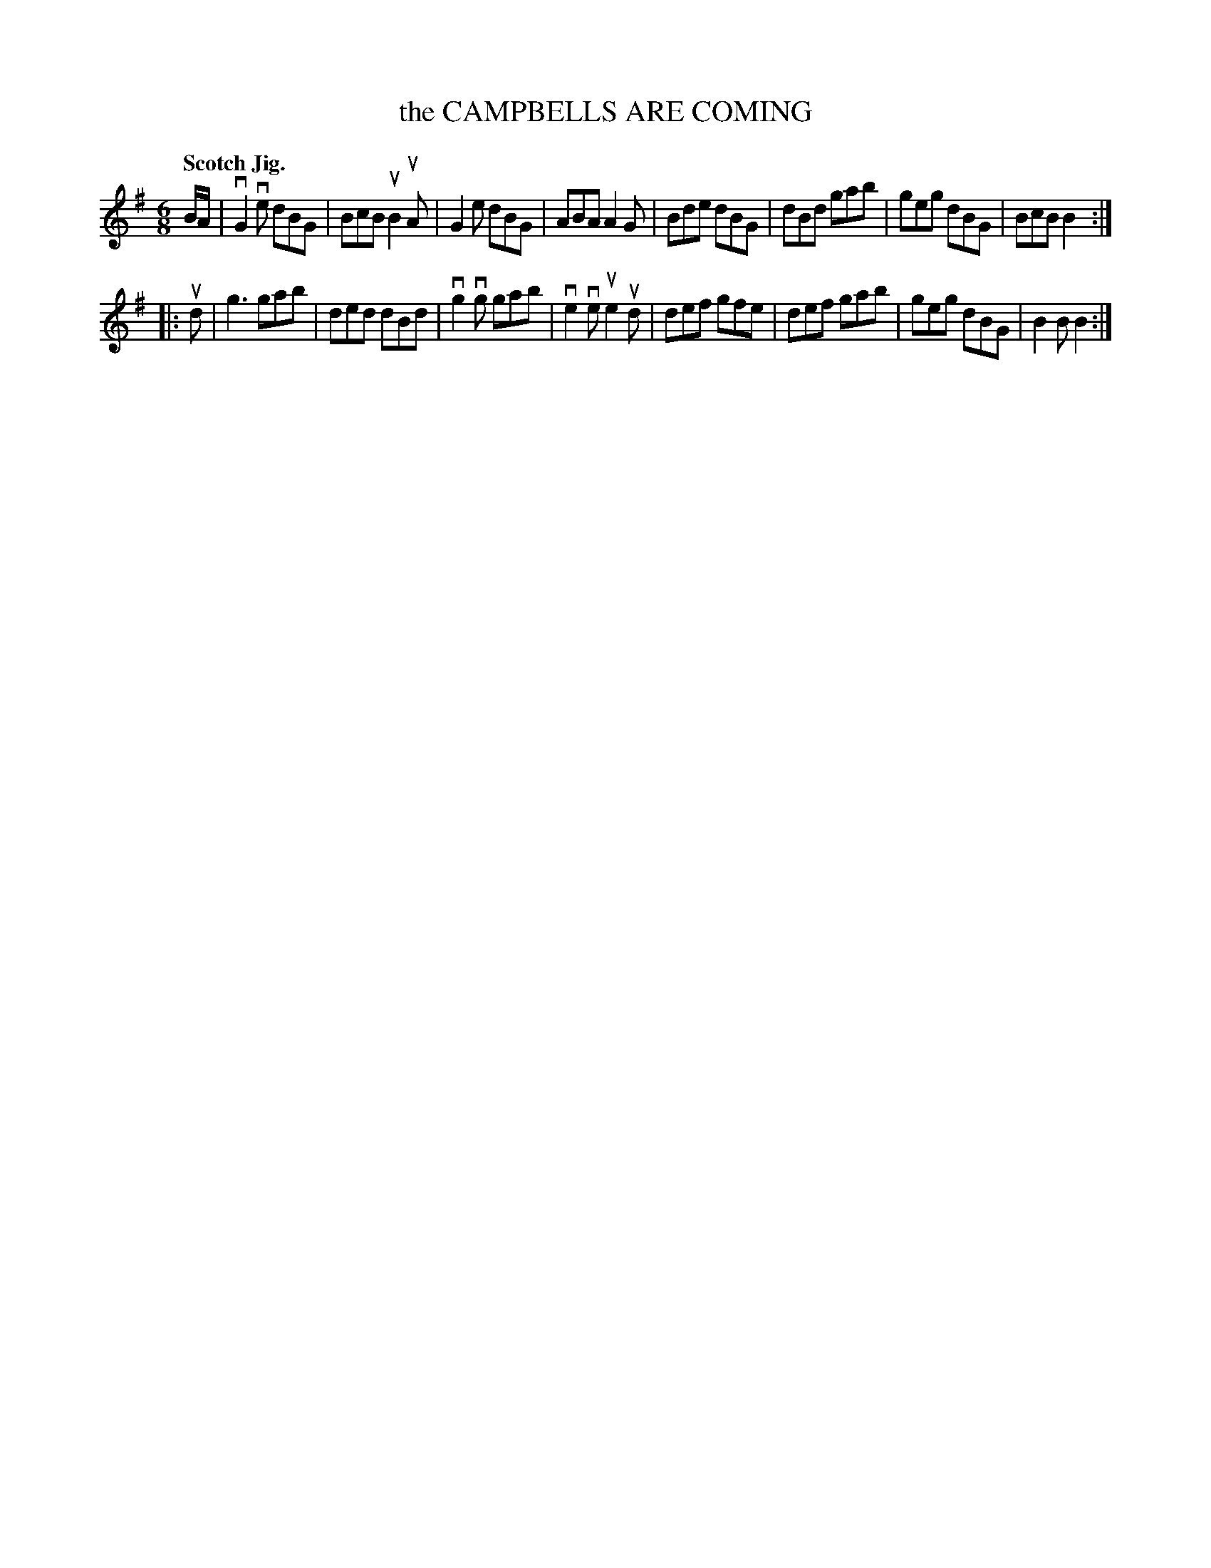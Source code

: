 X: 132016
T: the CAMPBELLS ARE COMING
Q: "Scotch Jig."
R: Jig.
%R: jig
B: James Kerr "Merry Melodies" v.1 p.32 s.0 #16
Z: 2016 John Chambers <jc:trillian.mit.edu>
M: 6/8
L: 1/8
K: G
B/A/ |\
vG2ve dBG | BcB uB2uA | G2e dBG | ABA A2G |\
Bde dBG | dBd gab | geg dBG | BcB B2 :|
|: ud |\
g3 gab | ded dBd | vg2vg gab | ve2ve ue2ud |\
def gfe | def gab | geg dBG | B2B B2 :|
